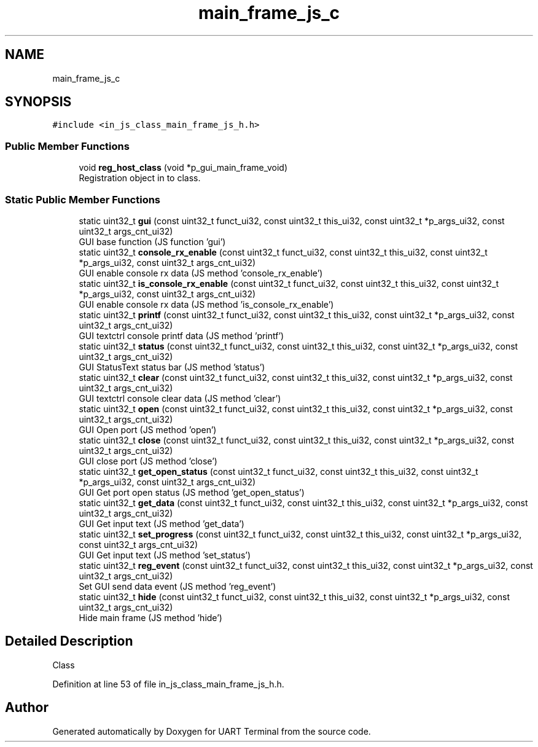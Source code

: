 .TH "main_frame_js_c" 3 "Sun Feb 16 2020" "Version V2.0" "UART Terminal" \" -*- nroff -*-
.ad l
.nh
.SH NAME
main_frame_js_c
.SH SYNOPSIS
.br
.PP
.PP
\fC#include <in_js_class_main_frame_js_h\&.h>\fP
.SS "Public Member Functions"

.in +1c
.ti -1c
.RI "void \fBreg_host_class\fP (void *p_gui_main_frame_void)"
.br
.RI "Registration object in to class\&. "
.in -1c
.SS "Static Public Member Functions"

.in +1c
.ti -1c
.RI "static uint32_t \fBgui\fP (const uint32_t funct_ui32, const uint32_t this_ui32, const uint32_t *p_args_ui32, const uint32_t args_cnt_ui32)"
.br
.RI "GUI base function (JS function 'gui') "
.ti -1c
.RI "static uint32_t \fBconsole_rx_enable\fP (const uint32_t funct_ui32, const uint32_t this_ui32, const uint32_t *p_args_ui32, const uint32_t args_cnt_ui32)"
.br
.RI "GUI enable console rx data (JS method 'console_rx_enable') "
.ti -1c
.RI "static uint32_t \fBis_console_rx_enable\fP (const uint32_t funct_ui32, const uint32_t this_ui32, const uint32_t *p_args_ui32, const uint32_t args_cnt_ui32)"
.br
.RI "GUI enable console rx data (JS method 'is_console_rx_enable') "
.ti -1c
.RI "static uint32_t \fBprintf\fP (const uint32_t funct_ui32, const uint32_t this_ui32, const uint32_t *p_args_ui32, const uint32_t args_cnt_ui32)"
.br
.RI "GUI textctrl console printf data (JS method 'printf') "
.ti -1c
.RI "static uint32_t \fBstatus\fP (const uint32_t funct_ui32, const uint32_t this_ui32, const uint32_t *p_args_ui32, const uint32_t args_cnt_ui32)"
.br
.RI "GUI StatusText status bar (JS method 'status') "
.ti -1c
.RI "static uint32_t \fBclear\fP (const uint32_t funct_ui32, const uint32_t this_ui32, const uint32_t *p_args_ui32, const uint32_t args_cnt_ui32)"
.br
.RI "GUI textctrl console clear data (JS method 'clear') "
.ti -1c
.RI "static uint32_t \fBopen\fP (const uint32_t funct_ui32, const uint32_t this_ui32, const uint32_t *p_args_ui32, const uint32_t args_cnt_ui32)"
.br
.RI "GUI Open port (JS method 'open') "
.ti -1c
.RI "static uint32_t \fBclose\fP (const uint32_t funct_ui32, const uint32_t this_ui32, const uint32_t *p_args_ui32, const uint32_t args_cnt_ui32)"
.br
.RI "GUI close port (JS method 'close') "
.ti -1c
.RI "static uint32_t \fBget_open_status\fP (const uint32_t funct_ui32, const uint32_t this_ui32, const uint32_t *p_args_ui32, const uint32_t args_cnt_ui32)"
.br
.RI "GUI Get port open status (JS method 'get_open_status') "
.ti -1c
.RI "static uint32_t \fBget_data\fP (const uint32_t funct_ui32, const uint32_t this_ui32, const uint32_t *p_args_ui32, const uint32_t args_cnt_ui32)"
.br
.RI "GUI Get input text (JS method 'get_data') "
.ti -1c
.RI "static uint32_t \fBset_progress\fP (const uint32_t funct_ui32, const uint32_t this_ui32, const uint32_t *p_args_ui32, const uint32_t args_cnt_ui32)"
.br
.RI "GUI Get input text (JS method 'set_status') "
.ti -1c
.RI "static uint32_t \fBreg_event\fP (const uint32_t funct_ui32, const uint32_t this_ui32, const uint32_t *p_args_ui32, const uint32_t args_cnt_ui32)"
.br
.RI "Set GUI send data event (JS method 'reg_event') "
.ti -1c
.RI "static uint32_t \fBhide\fP (const uint32_t funct_ui32, const uint32_t this_ui32, const uint32_t *p_args_ui32, const uint32_t args_cnt_ui32)"
.br
.RI "Hide main frame (JS method 'hide') "
.in -1c
.SH "Detailed Description"
.PP 
Class 
.PP
Definition at line 53 of file in_js_class_main_frame_js_h\&.h\&.

.SH "Author"
.PP 
Generated automatically by Doxygen for UART Terminal from the source code\&.
